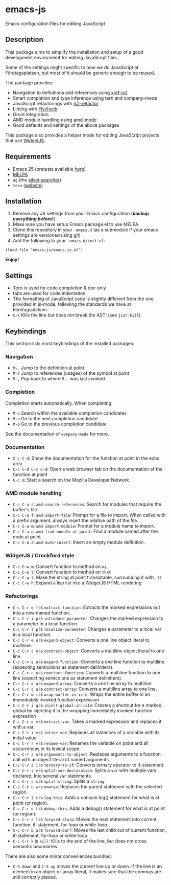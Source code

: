 * emacs-js
Emacs configuration files for editing JavaScript

** Description

This package aims to simplify the installation and setup of a good development
environment for editing JavaScript files.  

Some of the settings might specific to how we do JavaScript at Företagsplatsen,
but most of it should be generic enough to be reused.

The package provides:

- Navigation to definitions and references using [[https://github.com/NicolasPetton/xref-js2][xref-js2]]
- Smart completion and type inference using tern and company-mode
- JavaScript refactorings with [[https://github.com/magnars/js2-refactor.el][js2-refactor]]
- Linting with [[https://github.com/flycheck/flycheck][Flycheck]]
- Grunt integration
- AMD module handling using [[https://github.com/NicolasPetton/amd-mode.el][amd-mode]]
- Good defaults and settings of the above packages

This package also provides a helper mode for editing JavaScript projects that
use [[https://github.com/foretagsplatsen/widget-js][WidgetJS]].

** Requirements

- Emacs 25 (pretests available [[http://alpha.gnu.org/gnu/emacs/][here]])
- [[http://melpa.org/][MELPA]]
- =ag= (the [[http://geoff.greer.fm/ag/][silver searcher]])
- =tern= ([[http://ternjs.net/][website]])

** Installation

1. Remove any JS settings from your Emacs configuration (*backup everything before!*)
2. Make sure you have setup Emacs package.el to use MELPA
3. Clone this repository in your =.emacs.d= (as a submodule if your emacs
   settings are versioned using git)
4. Add the following to your =.emacs.d/init.el=:

#+BEGIN_SRC elisp
(load-file "emacs-js/emacs-js.el")
#+END_SRC

*Enjoy!*

** Settings

- Tern is used for code completion & doc only
- tabs are used for code indentation
- The formatting of JavaScript code is slightly different from the one provided
  in js-mode, following the standards we have at Företagsplatsen.
- =C-k= Kills the line but does not break the AST! (see =js2r-kill=)

** Keybindings

This section lists most keybindings of the installed packages:

*** Navigation
- =M-.= Jump to the definition at point
- =M-?= Jump to references (usages) of the symbol at point
- =M-,= Pop back to where =M-.= was last invoked

*** Completion

Completion starts automatically. When completing:

- =M-s= Search within the available completion candidates
- =M-n= Go to the next completion candidate
- =M-p= Go to the previous completion candidate

See the documentation of =company-mode= for more.

*** Documentation

- =C-c C-d=: Show the documentation for the function at point in the echo area
- =C-c C-d C-c C-d=: Open a web browser tab on the documentation of the function
  at point
- =C-c m=: Start a search on the Mozilla Developer Network

*** AMD module handling

- =C-c C-a s=: =amd-search-references=: Search for modules that require the buffer's file.
- =C-c C-a f=: =amd-import-file=: Prompt for a file to import. When called with
  a prefix argument, always insert the relative path of the file.
- =C-c C-a m=: =amd-import-module=: Prompt for a module name to import.
- =C-c C-a o=: =amd-find-module-at-point=: Find a module named after the node at
  point.
- =C-c C-a a=: =amd-auto-insert=: Insert an empty module definition.

*** WidgetJS / Crockford style

- =C-c C-w m=: Convert function to method on =my=
- =C-c C-w t=: Convert function to method on =that=
- =C-c C-w l=: Make the string at point translatable, surrounding it with =_()=
- =C-c C-w h=: Expand a lisp list into a WidgetJS HTML rendering

*** Refactorings

- =C-c C-r e f= is =extract-function=: Extracts the marked expressions out into a new named function.
- =C-c C-r i p= is =introduce-parameter=: Changes the marked expression to a parameter in a local function.
- =C-c C-r l p= is =localize-parameter=: Changes a parameter to a local var in a local function.
- =C-c C-r e o= is =expand-object=: Converts a one line object literal to multiline.
- =C-c C-r c o= is =contract-object=: Converts a multiline object literal to one line.
- =C-c C-r e u= is =expand-function=: Converts a one line function to multiline (expecting semicolons as statement delimiters).
- =C-c C-r c u= is =contract-function=: Converts a multiline function to one line (expecting semicolons as statement delimiters).
- =C-c C-r e a= is =expand-array=: Converts a one line array to multiline.
- =C-c C-r c a= is =contract-array=: Converts a multiline array to one line.
- =C-c C-r w i= is =wrap-buffer-in-iife=: Wraps the entire buffer in an immediately invoked function expression
- =C-c C-r i g= is =inject-global-in-iife=: Creates a shortcut for a marked global by injecting it in the wrapping immediately invoked function expression
- =C-c C-r e v= is =extract-var=: Takes a marked expression and replaces it with a var.
- =C-c C-r i v= is =inline-var=: Replaces all instances of a variable with its initial value.
- =C-c C-r r v= is =rename-var=: Renames the variable on point and all occurrences in its lexical scope.
- =C-c C-r a o= is =arguments-to-object=: Replaces arguments to a function call with an object literal of named arguments.
- =C-c C-r 3 i= is =ternary-to-if=: Converts ternary operator to if-statement.
- =C-c C-r s v= is =split-var-declaration=: Splits a =var= with multiple vars declared, into several =var= statements.
- =C-c C-r s s= is =split-string=: Splits a =string=.
- =C-c C-r u w= is =unwrap=: Replaces the parent statement with the selected region.
- =C-c C-r l t= is =log-this=: Adds a console.log() statement for what is at point (or region).
- =C-c C-r d t= is =debug-this=: Adds a debug() statement for what is at point (or region).
- =C-c C-r s l= is =forward-slurp=: Moves the next statement into current function, if-statement, for-loop or while-loop.
- =C-c C-r b a= is =forward-barf=: Moves the last child out of current function, if-statement, for-loop or while-loop.
- =C-c C-r k= is =kill=: Kills to the end of the line, but does not cross semantic boundaries.

There are also some minor conveniences bundled:

- =C-S-down= and =C-S-up= moves the current line up or down. If the line is an
   element in an object or array literal, it makes sure that the commas are
   still correctly placed.
